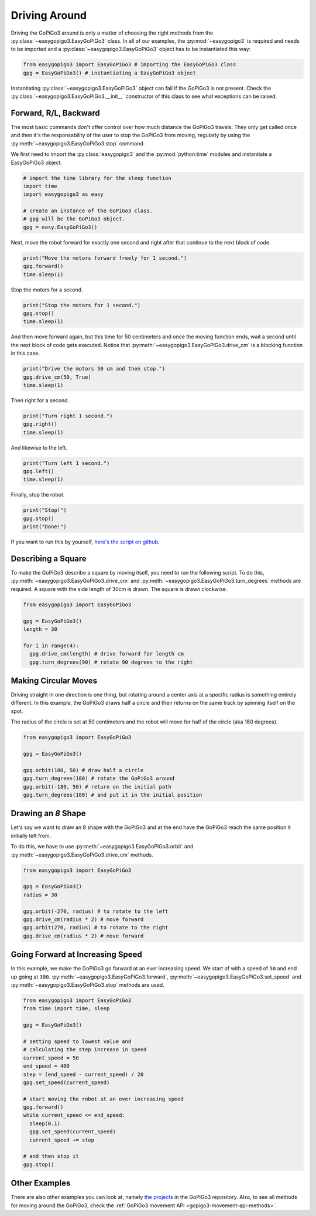 .. _tutorials-basic-driving-chapter:

**************************
Driving Around
**************************

Driving the GoPiGo3 around is only a matter of choosing the right methods from the :py:class:`~easygopigo3.EasyGoPiGo3` class.
In all of our examples, the :py:mod:`~easygopigo3` is required and needs to be imported and a :py:class:`~easygopigo3.EasyGoPiGo3` object
has to be instantiated this way:

.. code-block:: python

   from easygopigo3 import EasyGoPiGo3 # importing the EasyGoPiGo3 class
   gpg = EasyGoPiGo3() # instantiating a EasyGoPiGo3 object

Instantiating :py:class:`~easygopigo3.EasyGoPiGo3` object can fail if the GoPiGo3 is not present.
Check the :py:class:`~easygopigo3.EasyGoPiGo3.__init__` constructor of this class to see what exceptions can be raised.

=======================
Forward, R/L, Backward
=======================

The most basic commands don't offer control over how much distance the GoPiGo3 travels. They only get called once and then
it's the responsability of the user to stop the GoPiGo3 from moving, regularly by using the :py:meth:`~easygopigo3.EasyGoPiGo3.stop` command.

We first need to import the :py:class:`easygopigo3` and the :py:mod:`python:time` modules and instantiate a EasyGoPiGo3 object.

.. code-block:: python

    # import the time library for the sleep function
    import time
    import easygopigo3 as easy

    # create an instance of the GoPiGo3 class.
    # gpg will be the GoPiGo3 object.
    gpg = easy.EasyGoPiGo3()

Next, move the robot forward for exactly one second and right after that continue to the next block of code.

.. code-block:: python

    print("Move the motors forward freely for 1 second.")
    gpg.forward()
    time.sleep(1)

Stop the motors for a second.

.. code-block:: python

    print("Stop the motors for 1 second.")
    gpg.stop()
    time.sleep(1)

And then move forward again, but this time for 50 centimeters and once the moving function ends, wait a second until the next block of code
gets executed. Notice that :py:meth:`~easygopigo3.EasyGoPiGo3.drive_cm` is a blocking function in this case.

.. code-block:: python

    print("Drive the motors 50 cm and then stop.")
    gpg.drive_cm(50, True)
    time.sleep(1)


Then right for a second.

.. code-block:: python

    print("Turn right 1 second.")
    gpg.right()
    time.sleep(1)

And likewise to the left.

.. code-block:: python

    print("Turn left 1 second.")
    gpg.left()
    time.sleep(1)

Finally, stop the robot.

.. code-block:: python

    print("Stop!")
    gpg.stop()
    print("Done!")

If you want to run this by yourself, `here's the script on github <https://github.com/DexterInd/GoPiGo3/blob/master/Software/Python/Examples/easy_Motors.py>`_.

.. image:: https://i.imgur.com/xWzt6c4.gif

=======================
Describing a Square
=======================

To make the GoPiGo3 describe a square by moving itself, you need to run the following script.
To do this, :py:meth:`~easygopigo3.EasyGoPiGo3.drive_cm` and :py:meth:`~easygopigo3.EasyGoPiGo3.turn_degrees`
methods are required. A square with the side length of 30cm is drawn. The square is drawn clockwise.

.. code-block:: python

   from easygopigo3 import EasyGoPiGo3

   gpg = EasyGoPiGo3()
   length = 30

   for i in range(4):
     gpg.drive_cm(length) # drive forward for length cm
     gpg.turn_degrees(90) # rotate 90 degrees to the right

.. image:: https://i.imgur.com/6Q7uHq9.gif

=====================
Making Circular Moves
=====================

Driving straight in one direction is one thing, but rotating around a center axis at a specific radius is
something entirely different. In this example, the GoPiGo3 draws half a circle and then returns
on the same track by spinning itself on the spot.

The radius of the circle is set at 50 centimeters and the robot will move for half of the circle (aka 180 degrees).

.. code-block:: python

   from easygopigo3 import EasyGoPiGo3

   gpg = EasyGoPiGo3()

   gpg.orbit(180, 50) # draw half a circle
   gpg.turn_degrees(180) # rotate the GoPiGo3 around
   gpg.orbit(-180, 50) # return on the initial path
   gpg.turn_degrees(180) # and put it in the initial position

.. image:: https://i.imgur.com/cfdbsID.gif

====================
Drawing an *8* Shape
====================

Let's say we want to draw an 8 shape with the GoPiGo3 and at the end have the GoPiGo3 reach the same position
it initially left from.

To do this, we have to use :py:meth:`~easygopigo3.EasyGoPiGo3.orbit` and :py:meth:`~easygopigo3.EasyGoPiGo3.drive_cm` methods.

.. code-block:: python

   from easygopigo3 import EasyGoPiGo3

   gpg = EasyGoPiGo3()
   radius = 30

   gpg.orbit(-270, radius) # to rotate to the left
   gpg.drive_cm(radius * 2) # move forward
   gpg.orbit(270, radius) # to rotate to the right
   gpg.drive_cm(radius * 2) # move forward

.. image:: https://i.imgur.com/SQrRBd8.gif

=================================
Going Forward at Increasing Speed
=================================

In this example, we make the GoPiGo3 go forward at an ever increasing speed. We start of with a speed of ``50`` and end up going at ``300``.
:py:meth:`~easygopigo3.EasyGoPiGo3.forward`, :py:meth:`~easygopigo3.EasyGoPiGo3.set_speed` and :py:meth:`~easygopigo3.EasyGoPiGo3.stop` methods are used.

.. code-block:: python

   from easygopigo3 import EasyGoPiGo3
   from time import time, sleep

   gpg = EasyGoPiGo3()

   # setting speed to lowest value and
   # calculating the step increase in speed
   current_speed = 50
   end_speed = 400
   step = (end_speed - current_speed) / 20
   gpg.set_speed(current_speed)

   # start moving the robot at an ever increasing speed
   gpg.forward()
   while current_speed <= end_speed:
     sleep(0.1)
     gpg.set_speed(current_speed)
     current_speed += step

   # and then stop it
   gpg.stop()

.. image:: https://i.imgur.com/v4KqoZr.gif

==============
Other Examples
==============

There are also other examples you can look at, namely `the projects <https://github.com/DexterInd/GoPiGo3/blob/master/Projects>`_ in the GoPiGo3 repository.
Also, to see all methods for moving around the GoPiGo3, check the :ref:`GoPiGo3 movement API <gopigo3-movement-api-methods>`.

